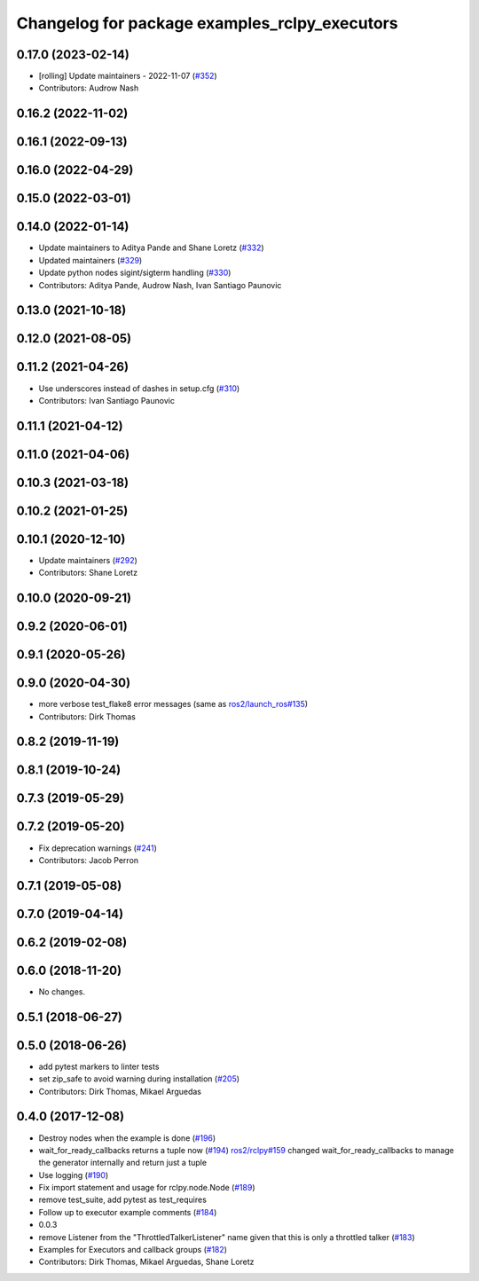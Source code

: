 ^^^^^^^^^^^^^^^^^^^^^^^^^^^^^^^^^^^^^^^^^^^^^^
Changelog for package examples_rclpy_executors
^^^^^^^^^^^^^^^^^^^^^^^^^^^^^^^^^^^^^^^^^^^^^^

0.17.0 (2023-02-14)
-------------------
* [rolling] Update maintainers - 2022-11-07 (`#352 <https://github.com/ros2/examples/issues/352>`_)
* Contributors: Audrow Nash

0.16.2 (2022-11-02)
-------------------

0.16.1 (2022-09-13)
-------------------

0.16.0 (2022-04-29)
-------------------

0.15.0 (2022-03-01)
-------------------

0.14.0 (2022-01-14)
-------------------
* Update maintainers to Aditya Pande and Shane Loretz (`#332 <https://github.com/ros2/examples/issues/332>`_)
* Updated maintainers (`#329 <https://github.com/ros2/examples/issues/329>`_)
* Update python nodes sigint/sigterm handling (`#330 <https://github.com/ros2/examples/issues/330>`_)
* Contributors: Aditya Pande, Audrow Nash, Ivan Santiago Paunovic

0.13.0 (2021-10-18)
-------------------

0.12.0 (2021-08-05)
-------------------

0.11.2 (2021-04-26)
-------------------
* Use underscores instead of dashes in setup.cfg (`#310 <https://github.com/ros2/examples/issues/310>`_)
* Contributors: Ivan Santiago Paunovic

0.11.1 (2021-04-12)
-------------------

0.11.0 (2021-04-06)
-------------------

0.10.3 (2021-03-18)
-------------------

0.10.2 (2021-01-25)
-------------------

0.10.1 (2020-12-10)
-------------------
* Update maintainers (`#292 <https://github.com/ros2/examples/issues/292>`_)
* Contributors: Shane Loretz

0.10.0 (2020-09-21)
-------------------

0.9.2 (2020-06-01)
------------------

0.9.1 (2020-05-26)
------------------

0.9.0 (2020-04-30)
------------------
* more verbose test_flake8 error messages (same as `ros2/launch_ros#135 <https://github.com/ros2/launch_ros/issues/135>`_)
* Contributors: Dirk Thomas

0.8.2 (2019-11-19)
------------------

0.8.1 (2019-10-24)
------------------

0.7.3 (2019-05-29)
------------------

0.7.2 (2019-05-20)
------------------
* Fix deprecation warnings (`#241 <https://github.com/ros2/examples/issues/241>`_)
* Contributors: Jacob Perron

0.7.1 (2019-05-08)
------------------

0.7.0 (2019-04-14)
------------------

0.6.2 (2019-02-08)
------------------

0.6.0 (2018-11-20)
------------------
* No changes.

0.5.1 (2018-06-27)
------------------

0.5.0 (2018-06-26)
------------------
* add pytest markers to linter tests
* set zip_safe to avoid warning during installation (`#205 <https://github.com/ros2/examples/issues/205>`_)
* Contributors: Dirk Thomas, Mikael Arguedas

0.4.0 (2017-12-08)
------------------
* Destroy nodes when the example is done (`#196 <https://github.com/ros2/examples/issues/196>`_)
* wait_for_ready_callbacks returns a tuple now (`#194 <https://github.com/ros2/examples/issues/194>`_)
  `ros2/rclpy#159 <https://github.com/ros2/rclpy/issues/159>`_ changed wait_for_ready_callbacks to manage the generator internally and return just a tuple
* Use logging (`#190 <https://github.com/ros2/examples/issues/190>`_)
* Fix import statement and usage for rclpy.node.Node (`#189 <https://github.com/ros2/examples/issues/189>`_)
* remove test_suite, add pytest as test_requires
* Follow up to executor example comments (`#184 <https://github.com/ros2/examples/issues/184>`_)
* 0.0.3
* remove Listener from the "ThrottledTalkerListener" name given that this is only a throttled talker (`#183 <https://github.com/ros2/examples/issues/183>`_)
* Examples for Executors and callback groups (`#182 <https://github.com/ros2/examples/issues/182>`_)
* Contributors: Dirk Thomas, Mikael Arguedas, Shane Loretz
